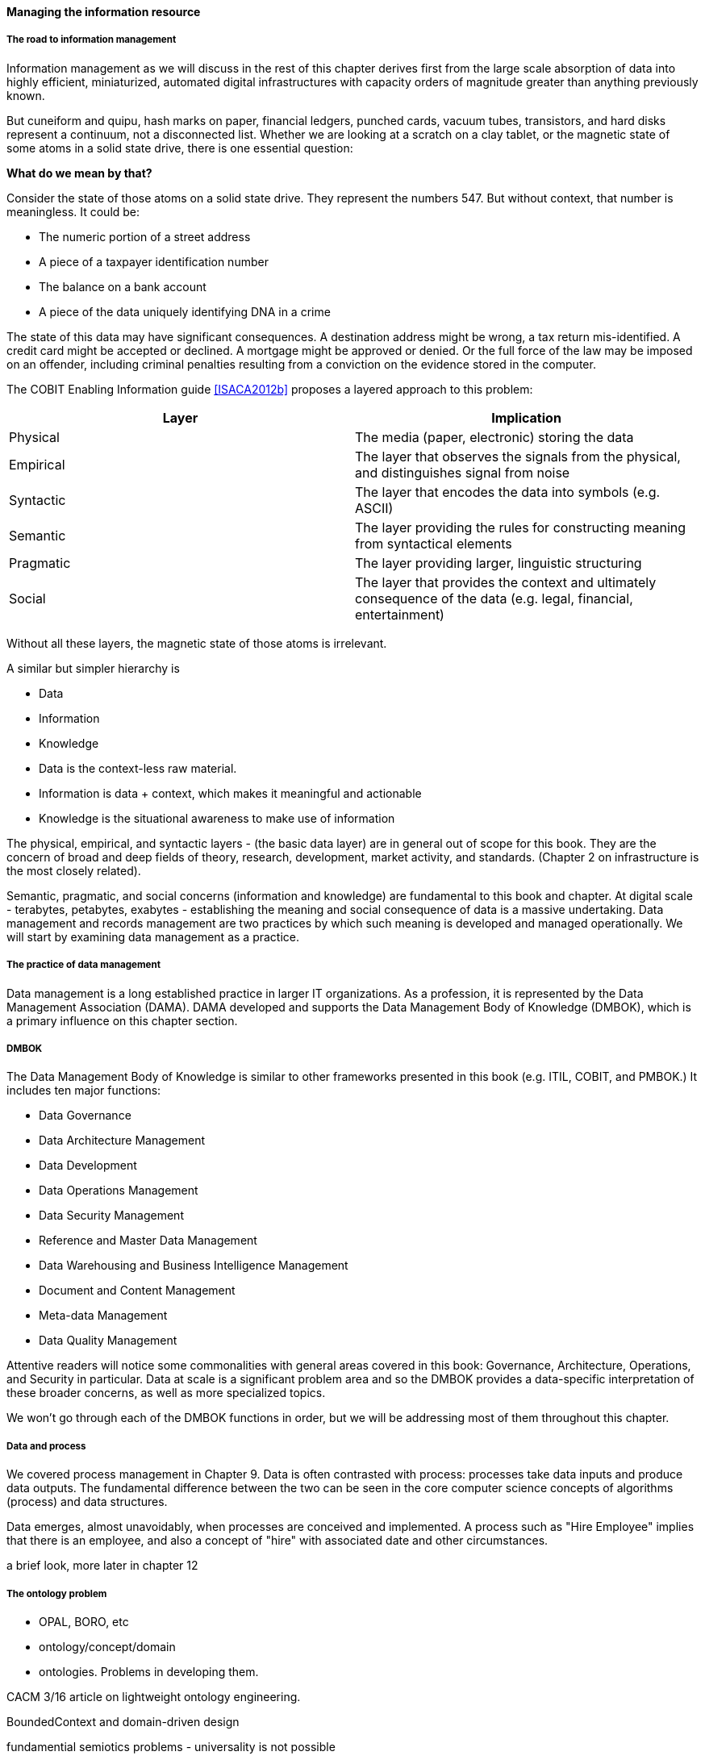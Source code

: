 ==== Managing the information resource

===== The road to information management
Information management as we will discuss in the rest of this chapter derives first from the large scale absorption of data into highly efficient, miniaturized, automated digital infrastructures with capacity orders of magnitude greater than anything previously known.

But cuneiform and quipu, hash marks on paper, financial ledgers, punched cards, vacuum tubes, transistors, and hard disks represent a continuum, not a disconnected list. Whether we are looking at a scratch on a clay tablet, or the magnetic state of some atoms in a solid state drive, there is one essential question:

*What do we mean by that?*

Consider the state of those atoms on a solid state drive. They represent the numbers 547. But without context, that number is meaningless. It could be:

* The numeric portion of a street address
* A piece of a taxpayer identification number
* The balance on a bank account
* A piece of the data uniquely identifying DNA in a crime

The state of this data may have significant consequences. A destination address might be wrong, a tax return mis-identified. A credit card might be accepted or declined. A mortgage might be approved or denied. Or the full force of the law may be imposed on an offender, including criminal penalties resulting from a conviction on the evidence stored in the computer.

The COBIT Enabling Information guide <<ISACA2012b>> proposes a layered approach to this problem:

[cols="2*", options="header"]
|====
|Layer|Implication
|Physical|The media (paper, electronic) storing the data
|Empirical|The layer that observes the signals from the physical, and distinguishes signal from noise
|Syntactic|The layer that encodes the data into symbols (e.g. ASCII)
|Semantic|The layer providing the rules for constructing meaning from syntactical elements
|Pragmatic|The layer providing larger, linguistic structuring
|Social|The layer that provides the context and ultimately consequence of the data (e.g. legal, financial, entertainment)
|====

Without all these layers, the magnetic state of those atoms is irrelevant.

A similar but simpler hierarchy is

* Data
* Information
* Knowledge

* Data is the context-less raw material.
* Information is data + context, which makes it meaningful and actionable
* Knowledge is the situational awareness to make use of information

The physical, empirical, and syntactic layers - (the basic data layer) are  in general out of scope for this book. They are the concern of broad and deep fields of theory, research, development, market activity, and standards.  (Chapter 2 on infrastructure is the most closely related).

Semantic, pragmatic, and social concerns (information and knowledge) are fundamental to this book and chapter. At digital scale - terabytes, petabytes, exabytes - establishing the meaning and social consequence of data is a massive undertaking.  Data management and records management are two practices by which such meaning is developed and managed operationally. We will start by examining data management as a practice.

===== The practice of data management

Data management is a long established practice in larger IT organizations. As a profession, it is represented by the Data Management Association (DAMA). DAMA developed and supports the Data Management Body of Knowledge (DMBOK), which is a primary influence on this chapter section.

anchor:DMBOK[]

===== DMBOK

The Data Management Body of Knowledge is similar to other frameworks presented in this book (e.g. ITIL, COBIT, and PMBOK.) It includes ten major functions:

* Data Governance
* Data Architecture Management
* Data Development
* Data Operations Management
* Data Security Management
* Reference and Master Data Management
* Data Warehousing and Business Intelligence Management
* Document and Content Management
* Meta-data Management
* Data Quality Management

Attentive readers will notice some commonalities with general areas covered in this book: Governance, Architecture, Operations, and Security in particular. Data at scale is a significant problem area and so the DMBOK provides a data-specific interpretation of these broader concerns, as well as more specialized topics.

We won't go through each of the DMBOK functions in order, but we will be addressing most of them throughout this chapter.

===== Data and process
We covered process management in Chapter 9. Data is often contrasted with process: processes take data inputs and produce data outputs. The fundamental difference between the two can be seen in the core computer science concepts of algorithms (process) and data structures.

Data emerges, almost unavoidably, when processes are conceived and implemented. A process such as "Hire Employee" implies that there is an employee, and also a concept of "hire" with associated date and other circumstances.



a brief look, more later in chapter 12

===== The ontology problem

* OPAL, BORO, etc

* ontology/concept/domain

* ontologies. Problems in developing them.

CACM 3/16 article on lightweight ontology engineering.

BoundedContext and domain-driven design

fundamential semiotics problems - universality is not possible

abstraction through supertype
abstraction through subject area (choosing a focal concept)



===== Data solutions
[quote, Graeme Simsion, Preface to Kent's Data and Reality]
The boundaries of an entity are arbitrary, our selection of entity types is arbitrary, the
distinction between entities, attributes, and relationships is arbitrary.

[quote, William Kent, Data and Reality]
An information system (e.g., database) is a model of a small, finite subset of the real world...We expect certain correspondences between constructs inside the information system and in the real world. We expect to have one record in the employee file for each person employed by the company. If an employee works in a certain department, we expect to find that department's number in that employee's record.

https://www.kalzumeus.com/2010/06/17/falsehoods-programmers-believe-about-names/


===== EIM processes & practices

Data as a lifecycle

Data and the SDLC

Controlled vocabularies

Master data management & its limitations (get Kevin M to write on product?)

Slowly changing dimensions

Data quality

===== EIM functions (classic)
data management

DMBOK goals

data warehousing

===== EIM artifacts & deliverables

backref prev section

definitions/designs
conceptual/logical/physical schema
Metadata

How do you manage data? How do you manage anything? In part, through collecting data about it. Wait - "data about data"? There's a word for that: *metadata*. We'll take some time examining it, and its broader relationships to the digital delivery pipeline.

===== EIM infrastructure
engineering & operations

core DBMS

ETL & messaging

BI & analytics

control layer

* modeling
* profiling/cleansing
* MDM
* records mgmt

===== EIM Sourcing

* market data
* infrastructure


Package management, CVE, market data

===== Data infrastructure

* Pre-SQL
* SQL
* NoSQL
* Schema inference
* CAP
* Advanced analytics

